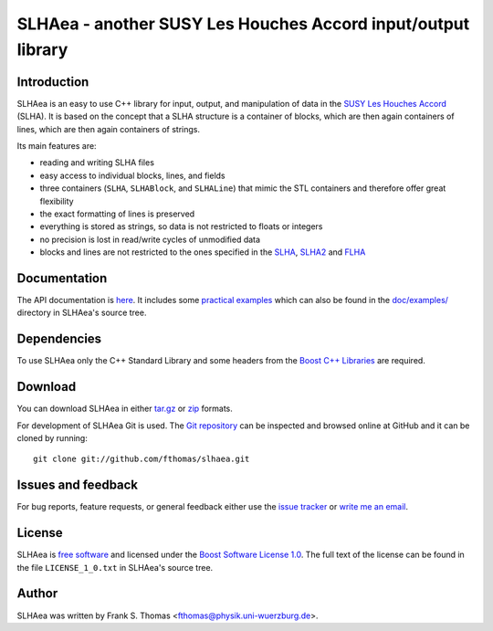 SLHAea - another SUSY Les Houches Accord input/output library
=============================================================

Introduction
------------

SLHAea is an easy to use C++ library for input, output, and
manipulation of data in the `SUSY Les Houches Accord`_ (SLHA). It is
based on the concept that a SLHA structure is a container of blocks,
which are then again containers of lines, which are then again
containers of strings.

Its main features are:

- reading and writing SLHA files
- easy access to individual blocks, lines, and fields
- three containers (``SLHA``, ``SLHABlock``, and ``SLHALine``) that
  mimic the STL containers and therefore offer great flexibility
- the exact formatting of lines is preserved
- everything is stored as strings, so data is not restricted to floats
  or integers
- no precision is lost in read/write cycles of unmodified data
- blocks and lines are not restricted to the ones specified in the
  `SLHA`_, `SLHA2`_ and `FLHA`_

.. _SUSY Les Houches Accord: http://home.fnal.gov/~skands/slha/
.. _SLHA:  http://arxiv.org/abs/hep-ph/0311123
.. _SLHA2: http://arxiv.org/abs/0801.0045
.. _FLHA:  http://arxiv.org/abs/1008.0762

Documentation
-------------

The API documentation is `here`_. It includes some `practical
examples`_ which can also be found in the `doc/examples/`_ directory
in SLHAea's source tree.

.. _here: http://www.physik.uni-wuerzburg.de/~fthomas/slhaea/doc/
.. _practical examples:
    http://www.physik.uni-wuerzburg.de/~fthomas/slhaea/doc/examples.html
.. _doc/examples/: http://github.com/fthomas/slhaea/tree/master/doc/examples/

Dependencies
------------

To use SLHAea only the C++ Standard Library and some headers from the
`Boost C++ Libraries`_ are required.

.. _Boost C++ Libraries: http://www.boost.org/

Download
--------

You can download SLHAea in either `tar.gz`_ or `zip`_ formats.

.. _tar.gz: http://github.com/fthomas/slhaea/tarball/master
.. _zip: http://github.com/fthomas/slhaea/zipball/master

For development of SLHAea Git is used. The `Git repository`_ can be
inspected and browsed online at GitHub and it can be cloned by
running::

  git clone git://github.com/fthomas/slhaea.git

.. _Git repository: http://github.com/fthomas/slhaea

Issues and feedback
-------------------

For bug reports, feature requests, or general feedback either use the
`issue tracker`_ or `write me an email`_.

.. _issue tracker: http://github.com/fthomas/slhaea/issues
.. _write me an email: fthomas@physik.uni-wuerzburg.de

License
-------

SLHAea is `free software`_ and licensed under the `Boost Software
License 1.0`_. The full text of the license can be found in the file
``LICENSE_1_0.txt`` in SLHAea's source tree.

.. _free software: http://www.gnu.org/philosophy/free-sw.html
.. _Boost Software License 1.0:  http://www.boost.org/users/license.html

Author
------

SLHAea was written by
Frank S. Thomas <fthomas@physik.uni-wuerzburg.de>.
